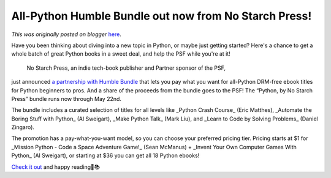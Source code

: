 .. post:: 2023-05-05
   :tags: post, legacy-blogger
   :author: Python Software Foundation
   :category: Legacy
   :location: World
   :language: en

All-Python Humble Bundle out now from No Starch Press!
======================================================

*This was originally posted on blogger* `here <https://pyfound.blogspot.com/2023/05/python-humble-bundle.html>`_.



Have you been thinking about diving into a new topic in Python, or maybe just
getting started? Here's a chance to get a whole batch of great Python books in
a sweet deal, and help the PSF while you're at it!

 No Starch Press, an indie tech-book publisher and Partner sponsor of the PSF,
just announced `a partnership with Humble
Bundle <https://www.humblebundle.com/books/python-no-starch-books>`_ that lets
you pay what you want for all-Python DRM-free ebook titles for Python
beginners to pros. And a share of the proceeds from the bundle goes to the
PSF! The “Python, by No Starch Press” bundle runs now through May 22nd.

The bundle includes a curated selection of titles for all levels like _Python
Crash Course_ (Eric Matthes), _Automate the Boring Stuff with Python_ (Al
Sweigart), _Make Python Talk_ (Mark Liu), and _Learn to Code by Solving
Problems_ (Daniel Zingaro).

The promotion has a pay-what-you-want model, so you can choose your preferred
pricing tier. Pricing starts at $1 for _Mission Python - Code a Space
Adventure Game!_ (Sean McManus) + _Invent Your Own Computer Games With Python_
(Al Sweigart), or starting at $36 you can get all 18 Python ebooks!  
  
`Check it out <https://www.humblebundle.com/books/python-no-starch-books>`_ and
happy reading🐍📚  

